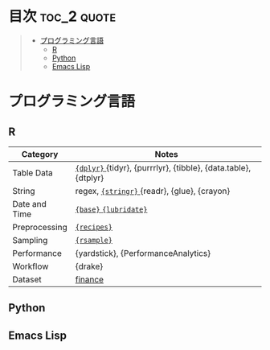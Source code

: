 #+STARTUP: content indent

* org-mode + babel による技術ノート集                              :noexport:

個人の技術ノートをまとめたリポジトリです。すべてのノートを Emacs の [[https://orgmode.org/ja/][org-mode]] で記載しています。ソースコードは、[[https://orgmode.org/worg/org-contrib/babel/][Babel]] を利用して実際に実行したものを掲載していますので、clone をして手元で試していただくことが可能です。(各ノートの末尾に実行環境を掲載するようにしています。)

#+begin_src shell
git clone https://github.com/five-dots/notes.git
#+end_src

Babel の実行には適切な ~org-babel-load-language~ の設定が必要です。このノートでは、以下の言語を利用しています。

#+begin_src emacs-lisp
(org-babel-do-load-languages 'org-babel-load-languages
  '((emacs-lisp . t)
    (shell . t)
    (R . t)
    (stan . t)
    (C . t)
    (python . t)))
#+end_src

* 目次                                                          :toc_2:quote:
#+BEGIN_QUOTE
- [[#プログラミング言語][プログラミング言語]]
  - [[#r][R]]
  - [[#python][Python]]
  - [[#emacs-lisp][Emacs Lisp]]
#+END_QUOTE

* プログラミング言語
** R

|---------------+-----------------------------------------------------------------|
| Category      | Notes                                                           |
|---------------+-----------------------------------------------------------------|
| Table Data    | [[file:lang/r/package/dplyr/][ ~{dplyr}~ ]] {tidyr}, {purrrlyr}, {tibble}, {data.table}, {dtplyr} |
| String        | regex, [[file:./lang/r/package/stringr.org][ ~{stringr}~ ]] {readr}, {glue}, {crayon}                    |
| Date and Time | [[file:./lang/r/general/date_time.org][ ~{base}~ ]] [[file:./lang/r/package/lubridate.org][ ~{lubridate}~ ]]                                          |
| Preprocessing | [[file:lang/r/package/recipes.org][ ~{recipes}~ ]]                                                     |
| Sampling      | [[file:lang/r/package/rsample.org][ ~{rsample}~ ]]                                                     |
| Performance   | {yardstick}, {PerformanceAnalytics}                             |
| Workflow      | {drake}                                                         |
| Dataset       | [[file:lang/r/finance/dataset.org][finance]]                                                         |
|---------------+-----------------------------------------------------------------|

** Python
** Emacs Lisp
